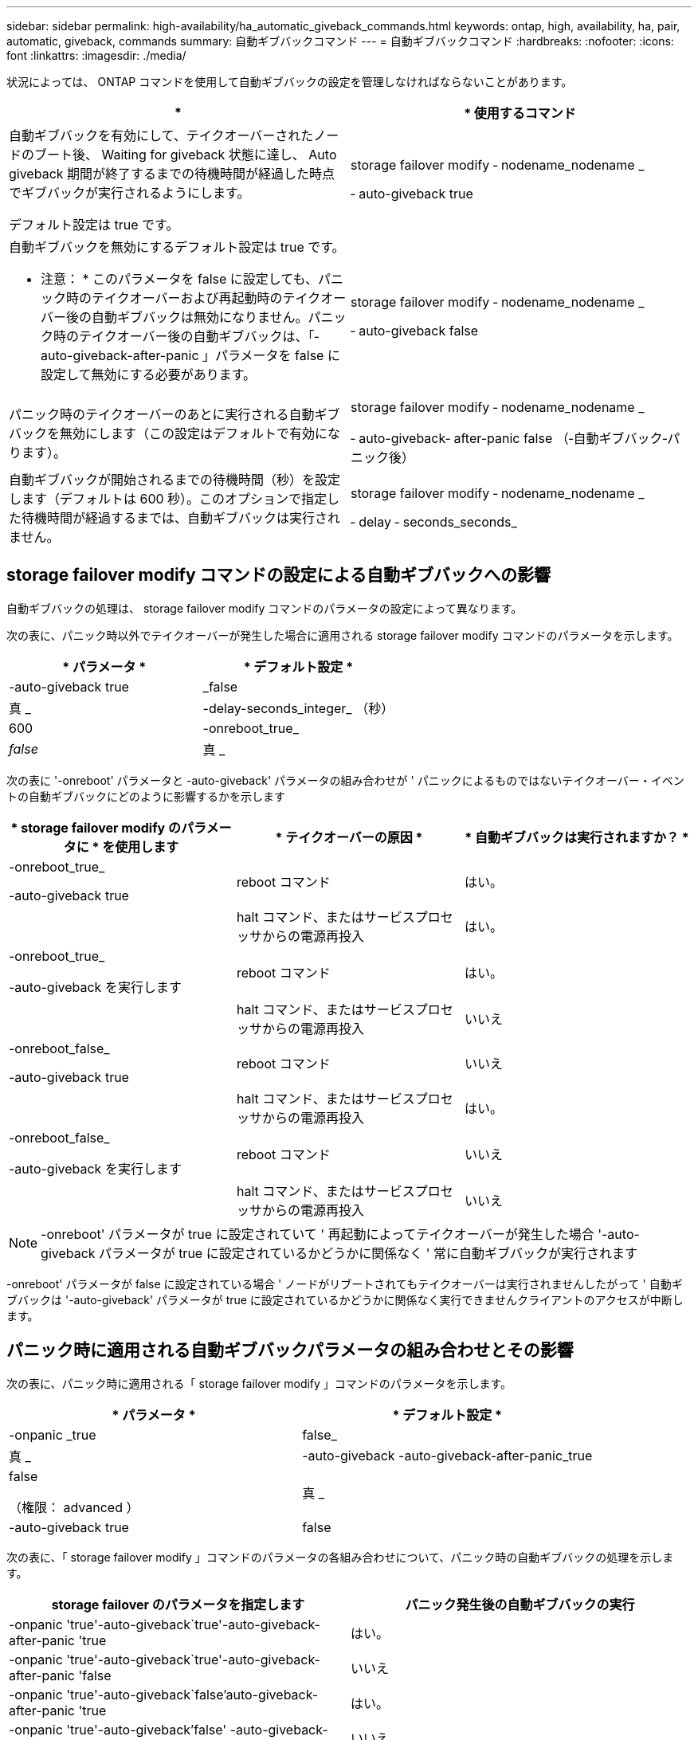 ---
sidebar: sidebar 
permalink: high-availability/ha_automatic_giveback_commands.html 
keywords: ontap, high, availability, ha, pair, automatic, giveback, commands 
summary: 自動ギブバックコマンド 
---
= 自動ギブバックコマンド
:hardbreaks:
:nofooter: 
:icons: font
:linkattrs: 
:imagesdir: ./media/


[role="lead"]
状況によっては、 ONTAP コマンドを使用して自動ギブバックの設定を管理しなければならないことがあります。

[cols="2*"]
|===
| * | * 使用するコマンド 


 a| 
自動ギブバックを有効にして、テイクオーバーされたノードのブート後、 Waiting for giveback 状態に達し、 Auto giveback 期間が終了するまでの待機時間が経過した時点でギブバックが実行されるようにします。

デフォルト設定は true です。
 a| 
storage failover modify ‑ nodename_nodename _

‑ auto-giveback true



 a| 
自動ギブバックを無効にするデフォルト設定は true です。

* 注意： * このパラメータを false に設定しても、パニック時のテイクオーバーおよび再起動時のテイクオーバー後の自動ギブバックは無効になりません。パニック時のテイクオーバー後の自動ギブバックは、「‑ auto-giveback-after-panic 」パラメータを false に設定して無効にする必要があります。
 a| 
storage failover modify ‑ nodename_nodename _

‑ auto-giveback false



 a| 
パニック時のテイクオーバーのあとに実行される自動ギブバックを無効にします（この設定はデフォルトで有効になります）。
 a| 
storage failover modify ‑ nodename_nodename _

‑ auto-giveback‑ after-panic false （‑自動ギブバック‑パニック後）



 a| 
自動ギブバックが開始されるまでの待機時間（秒）を設定します（デフォルトは 600 秒）。このオプションで指定した待機時間が経過するまでは、自動ギブバックは実行されません。
 a| 
storage failover modify ‑ nodename_nodename _

‑ delay ‑ seconds_seconds_

|===


== storage failover modify コマンドの設定による自動ギブバックへの影響

自動ギブバックの処理は、 storage failover modify コマンドのパラメータの設定によって異なります。

次の表に、パニック時以外でテイクオーバーが発生した場合に適用される storage failover modify コマンドのパラメータを示します。

[cols="2*"]
|===
| * パラメータ * | * デフォルト設定 * 


 a| 
-auto-giveback true | _false
 a| 
真 _



 a| 
-delay-seconds_integer_ （秒）
 a| 
600



 a| 
-onreboot_true_|_false_
 a| 
真 _

|===
次の表に '-onreboot' パラメータと -auto-giveback' パラメータの組み合わせが ' パニックによるものではないテイクオーバー・イベントの自動ギブバックにどのように影響するかを示します

[cols="3*"]
|===
| * storage failover modify のパラメータに * を使用します | * テイクオーバーの原因 * | * 自動ギブバックは実行されますか？ * 


 a| 
-onreboot_true_

-auto-giveback true
| reboot コマンド | はい。 


|  | halt コマンド、またはサービスプロセッサからの電源再投入 | はい。 


 a| 
-onreboot_true_

-auto-giveback を実行します
| reboot コマンド | はい。 


|  | halt コマンド、またはサービスプロセッサからの電源再投入 | いいえ 


 a| 
-onreboot_false_

-auto-giveback true
| reboot コマンド | いいえ 


|  | halt コマンド、またはサービスプロセッサからの電源再投入 | はい。 


 a| 
-onreboot_false_

-auto-giveback を実行します
| reboot コマンド | いいえ 


|  | halt コマンド、またはサービスプロセッサからの電源再投入 | いいえ 
|===

NOTE: -onreboot' パラメータが true に設定されていて ' 再起動によってテイクオーバーが発生した場合 '-auto-giveback パラメータが true に設定されているかどうかに関係なく ' 常に自動ギブバックが実行されます

-onreboot' パラメータが false に設定されている場合 ' ノードがリブートされてもテイクオーバーは実行されませんしたがって ' 自動ギブバックは '-auto-giveback' パラメータが true に設定されているかどうかに関係なく実行できませんクライアントのアクセスが中断します。



== パニック時に適用される自動ギブバックパラメータの組み合わせとその影響

次の表に、パニック時に適用される「 storage failover modify 」コマンドのパラメータを示します。

[cols="2*"]
|===
| * パラメータ * | * デフォルト設定 * 


 a| 
-onpanic _true | false_
| 真 _ 


 a| 
-auto-giveback -auto-giveback-after-panic_true | false

（権限： advanced ）
| 真 _ 


| -auto-giveback true | false  a| 
真 _

|===
次の表に、「 storage failover modify 」コマンドのパラメータの各組み合わせについて、パニック時の自動ギブバックの処理を示します。

[cols="2*"]
|===
| storage failover のパラメータを指定します | パニック発生後の自動ギブバックの実行 


| -onpanic 'true'-auto-giveback`true'-auto-giveback-after-panic 'true | はい。 


| -onpanic 'true'-auto-giveback`true'-auto-giveback-after-panic 'false | いいえ 


| -onpanic 'true'-auto-giveback`false'auto-giveback-after-panic 'true | はい。 


| -onpanic 'true'-auto-giveback'false' -auto-giveback-after-panic 'false | いいえ 


| -onpanic が「 false 」に設定されている場合、 -auto-giveback や -auto-giveback を実行しても、 -auto-giveback や -auto-giveback のパニック時の値には関係なく、テイクオーバーやギブバックは実行されません | いいえ 
|===
[NOTE]
====
* ノードのパニック時にその他の理由でテイクオーバーが発生する可能性があります。このような場合、自動ギブバックのパニック時の設定ではギブバックは制御されません。
* onpanic パラメータを「 true 」に設定した場合、 -auto-giveback パラメータと -auto-giveback パラメータのデフォルト設定を変更しないかぎり、パニックが発生すると常に自動ギブバックが実行されます。これらのパラメータの両方をデフォルト (`true', ) から false に変更すると '-onpanic パラメータが「 true 」に設定されていても ' パニック後に自動ギブバックは実行されません
* onpanic パラメータを false に設定した場合は、テイクオーバーが実行されません。そのため、 PANIC パラメータの設定が true になっていても、自動ギブバックは実行されません。クライアントのアクセスが中断します。


====